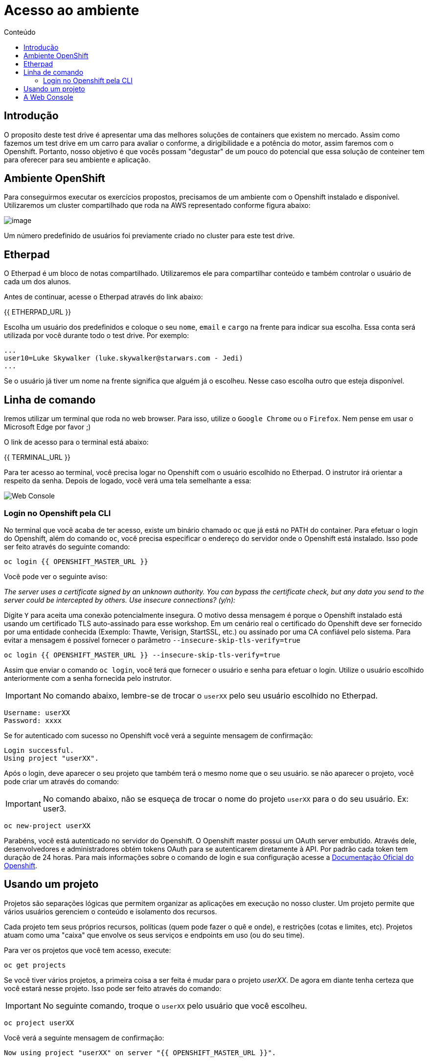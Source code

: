 [[acesso-ao-ambiente]]
= Acesso ao ambiente
:imagesdir: images
:toc:
:toc-title: Conteúdo

== Introdução

O proposito deste test drive é apresentar uma das melhores soluções de containers que existem no mercado. Assim como fazemos um test drive em um carro para avaliar o conforme, a dirigibilidade e a potência do motor, assim faremos com o Openshift. Portanto, nosso objetivo é que vocês possam "degustar" de um pouco do potencial que essa solução de conteiner tem para oferecer para seu ambiente e aplicação.

[[ambiente-openshift]]
== Ambiente OpenShift

Para conseguirmos executar os exercícios propostos, precisamos de um ambiente com o Openshift instalado e disponível. Utilizaremos um cluster compartilhado que roda na AWS representado conforme figura abaixo:

image:https://raw.githubusercontent.com/guaxinim/starter-guides/ocp-3.11/images/common-environment-ocp-architecture.png[image]

Um número predefinido de usuários foi previamente criado no cluster para este test drive.

== Etherpad

O Etherpad é um bloco de notas compartilhado. Utilizaremos ele para compartilhar conteúdo e também controlar o usuário de cada um dos alunos.

Antes de continuar, acesse o Etherpad através do link abaixo:

{{ ETHERPAD_URL }}

Escolha um usuário dos predefinidos e coloque o seu `nome`, `email` e `cargo` na frente para indicar sua escolha. Essa conta será utilizada por você durante todo o test drive. Por exemplo:

[source,text]
----
...
user10=Luke Skywalker (luke.skywalker@starwars.com - Jedi)
...
----

Se o usuário já tiver um nome na frente significa que alguém já o escolheu. Nesse caso escolha outro que esteja disponível.

[[linha-de-comando]]
== Linha de comando

Iremos utilizar um terminal que roda no web browser. Para isso, utilize o `Google Chrome` ou o `Firefox`. Nem pense em usar o Microsoft Edge por favor ;)

O link de acesso para o terminal está abaixo:

{{ TERMINAL_URL }}

Para ter acesso ao terminal, você precisa logar no Openshift com o usuário escolhido no Etherpad. O instrutor irá orientar a respeito da senha. Depois de logado, você verá uma tela semelhante a essa:

image:terminal.png[Web Console]

=== Login no Openshift pela CLI

No terminal que você acaba de ter acesso, existe um binário chamado `oc` que já está no PATH do container. Para efetuar o login do Openshift, além do comando `oc`, você precisa especificar o endereço do servidor onde o Openshift está instalado. Isso pode ser feito através do seguinte comando:

[source,bash,role=copypaste]
----
oc login {{ OPENSHIFT_MASTER_URL }}
----

Você pode ver o seguinte aviso:

_The server uses a certificate signed by an unknown authority. You can bypass the certificate check, but any data you send to the server could be intercepted by others. Use insecure connections? (y/n):_

Digite `Y` para aceita uma conexão potencialmente insegura. O motivo dessa mensagem é porque o Openshift instalado está usando um certificado TLS auto-assinado para esse workshop. Em um cenário real o certificado do Openshift deve ser fornecido por uma entidade conhecida (Exemplo: Thawte, Verisign, StartSSL, etc.) ou assinado por uma CA confiável pelo sistema. Para evitar a mensagem é possível fornecer o parâmetro `--insecure-skip-tls-verify=true`

[source,bash,role=copypaste]
----
oc login {{ OPENSHIFT_MASTER_URL }} --insecure-skip-tls-verify=true
----

Assim que enviar o comando `oc login`, você terá que fornecer o usuário e senha para efetuar o login. Utilize o usuário escolhido anteriormente com a senha fornecida pelo instrutor.

IMPORTANT: No comando abaixo, lembre-se de trocar o `userXX` pelo seu usuário escolhido no Etherpad.

[source,text]
----
Username: userXX
Password: xxxx
----

Se for autenticado com sucesso no Openshift você verá a seguinte mensagem de confirmação:

[source,text]
----
Login successful.
Using project "userXX".
----

Após o login, deve aparecer o seu projeto que também terá o mesmo nome que o seu usuário. se não aparecer o projeto, você pode criar um através do comando:

IMPORTANT: No comando abaixo, não se esqueça de trocar o nome do projeto `userXX` para o do seu usuário. Ex: user3.

[source,bash,role=copypaste]
----
oc new-project userXX
----

Parabéns, você está autenticado no servidor do Openshift. O Openshift master possui um OAuth server embutido. Através dele, desenvolvedores e administradores obtém tokens OAuth para se autenticarem diretamente à API. Por padrão cada token tem duração de 24 horas. Para mais informações sobre o comando de login e sua configuração acesse a https://docs.openshift.com/container-platform/latest/cli_reference/get_started_cli.html#basic-setup-and-login[Documentação Oficial do Openshift].

== Usando um projeto

Projetos são separações lógicas que permitem organizar as aplicações em execução no nosso cluster. Um projeto permite que vários usuários gerenciem o conteúdo e isolamento dos recursos.

Cada projeto tem seus próprios recursos, políticas (quem pode fazer o quê e onde), e restrições (cotas e limites, etc). Projetos atuam como uma "caixa" que envolve os seus serviços e endpoints em uso (ou do seu time).

Para ver os projetos que você tem acesso, execute:

[source,bash,role=copypaste]
----
oc get projects
----

Se você tiver vários projetos, a primeira coisa a ser feita é mudar para o projeto _userXX_. De agora em diante tenha certeza que você estará nesse projeto. Isso pode ser feito através do comando:

IMPORTANT: No seguinte comando, troque o `userXX` pelo usuário que você escolheu.

[source,bash,role=copypaste]
----
oc project userXX
----

Você verá a seguinte mensagem de confirmação:

[source,text]
----
Now using project "userXX" on server "{{ OPENSHIFT_MASTER_URL }}".
----

== A Web Console

O Openshift vem com uma console web que irá permitir aos usuários executar várias tarefas via browser. Para acessar a console abra a seguinte URL:

{{ OPENSHIFT_MASTER_URL }}

A primeira tela que irá ver é a tela de autenticação. Será pedido o usuário e senha de acesso. +
Para logar utilize o usuário escolhido previamente e a senha fornecida pelo instrutor:

[source,text]
----
Username: userXX
Password: xxxx
----

image:openshift-login.png[Openshift Login Screen]

Depois de se autenticar na console web, você verá a seguinte tela.

image:openshift-projects.png[Web Console]

Altere a console para o modo de developer conforme imagem abaixo:

image:open-developer.png[Web Console]

Caso você veja um erro de permissão, selecione o projeto que você criou nos passos anteriores.

image:erro-acesso.png[]

Durante os labs iremos utilizar tanto a linha de comando quanto a console web.

A sua tela deve estar conforme abaixo:

image:web-console-developer.png[]

Have fun!
